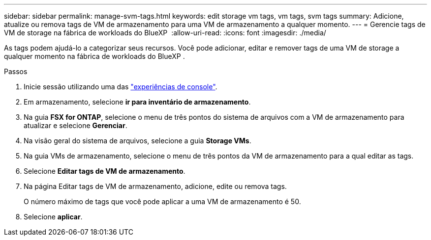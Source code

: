 ---
sidebar: sidebar 
permalink: manage-svm-tags.html 
keywords: edit storage vm tags, vm tags, svm tags 
summary: Adicione, atualize ou remova tags de VM de armazenamento para uma VM de armazenamento a qualquer momento. 
---
= Gerencie tags de VM de storage na fábrica de workloads do BlueXP 
:allow-uri-read: 
:icons: font
:imagesdir: ./media/


[role="lead"]
As tags podem ajudá-lo a categorizar seus recursos. Você pode adicionar, editar e remover tags de uma VM de storage a qualquer momento na fábrica de workloads do BlueXP .

.Passos
. Inicie sessão utilizando uma das link:https://docs.netapp.com/us-en/workload-setup-admin/console-experiences.html["experiências de console"^].
. Em armazenamento, selecione *ir para inventário de armazenamento*.
. Na guia *FSX for ONTAP*, selecione o menu de três pontos do sistema de arquivos com a VM de armazenamento para atualizar e selecione *Gerenciar*.
. Na visão geral do sistema de arquivos, selecione a guia *Storage VMs*.
. Na guia VMs de armazenamento, selecione o menu de três pontos da VM de armazenamento para a qual editar as tags.
. Selecione *Editar tags de VM de armazenamento*.
. Na página Editar tags de VM de armazenamento, adicione, edite ou remova tags.
+
O número máximo de tags que você pode aplicar a uma VM de armazenamento é 50.

. Selecione *aplicar*.

